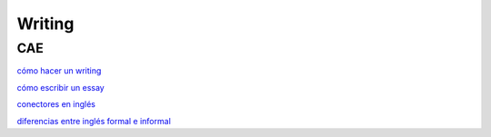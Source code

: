Writing
#######

CAE
===

`cómo hacer un writing <https://idiomium.es/como-hacer-un-writing-en-ingles/>`_

`cómo escribir un essay <https://idiomium.es/como-escribir-un-essay-en-ingles/>`_

`conectores en inglés <https://idiomium.es/conectores-en-ingles-connectors/>`_

`diferencias entre inglés formal e informal <https://idiomium.es/diferencias-entre-ingles-formal-e-informal/>`_